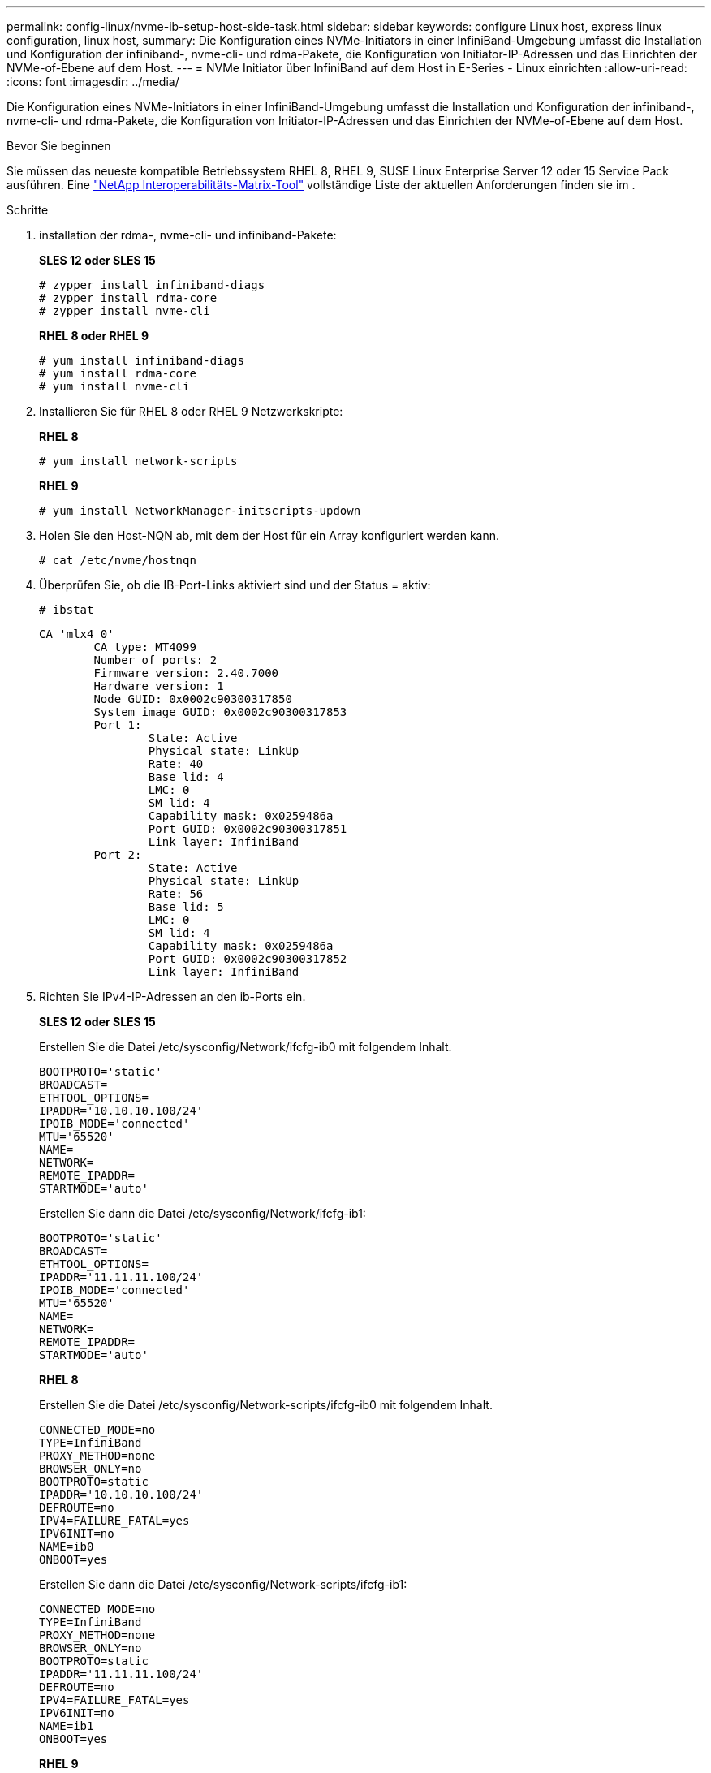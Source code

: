 ---
permalink: config-linux/nvme-ib-setup-host-side-task.html 
sidebar: sidebar 
keywords: configure Linux host, express linux configuration, linux host, 
summary: Die Konfiguration eines NVMe-Initiators in einer InfiniBand-Umgebung umfasst die Installation und Konfiguration der infiniband-, nvme-cli- und rdma-Pakete, die Konfiguration von Initiator-IP-Adressen und das Einrichten der NVMe-of-Ebene auf dem Host. 
---
= NVMe Initiator über InfiniBand auf dem Host in E-Series - Linux einrichten
:allow-uri-read: 
:icons: font
:imagesdir: ../media/


[role="lead"]
Die Konfiguration eines NVMe-Initiators in einer InfiniBand-Umgebung umfasst die Installation und Konfiguration der infiniband-, nvme-cli- und rdma-Pakete, die Konfiguration von Initiator-IP-Adressen und das Einrichten der NVMe-of-Ebene auf dem Host.

.Bevor Sie beginnen
Sie müssen das neueste kompatible Betriebssystem RHEL 8, RHEL 9, SUSE Linux Enterprise Server 12 oder 15 Service Pack ausführen. Eine https://mysupport.netapp.com/matrix["NetApp Interoperabilitäts-Matrix-Tool"^] vollständige Liste der aktuellen Anforderungen finden sie im .

.Schritte
. installation der rdma-, nvme-cli- und infiniband-Pakete:
+
*SLES 12 oder SLES 15*

+
[listing]
----

# zypper install infiniband-diags
# zypper install rdma-core
# zypper install nvme-cli
----
+
*RHEL 8 oder RHEL 9*

+
[listing]
----

# yum install infiniband-diags
# yum install rdma-core
# yum install nvme-cli
----
. Installieren Sie für RHEL 8 oder RHEL 9 Netzwerkskripte:
+
*RHEL 8*

+
[listing]
----
# yum install network-scripts
----
+
*RHEL 9*

+
[listing]
----
# yum install NetworkManager-initscripts-updown
----
. Holen Sie den Host-NQN ab, mit dem der Host für ein Array konfiguriert werden kann.
+
[listing]
----
# cat /etc/nvme/hostnqn
----
. Überprüfen Sie, ob die IB-Port-Links aktiviert sind und der Status = aktiv:
+
[listing]
----
# ibstat
----
+
[listing]
----
CA 'mlx4_0'
        CA type: MT4099
        Number of ports: 2
        Firmware version: 2.40.7000
        Hardware version: 1
        Node GUID: 0x0002c90300317850
        System image GUID: 0x0002c90300317853
        Port 1:
                State: Active
                Physical state: LinkUp
                Rate: 40
                Base lid: 4
                LMC: 0
                SM lid: 4
                Capability mask: 0x0259486a
                Port GUID: 0x0002c90300317851
                Link layer: InfiniBand
        Port 2:
                State: Active
                Physical state: LinkUp
                Rate: 56
                Base lid: 5
                LMC: 0
                SM lid: 4
                Capability mask: 0x0259486a
                Port GUID: 0x0002c90300317852
                Link layer: InfiniBand
----
. Richten Sie IPv4-IP-Adressen an den ib-Ports ein.
+
*SLES 12 oder SLES 15*

+
Erstellen Sie die Datei /etc/sysconfig/Network/ifcfg-ib0 mit folgendem Inhalt.

+
[listing]
----

BOOTPROTO='static'
BROADCAST=
ETHTOOL_OPTIONS=
IPADDR='10.10.10.100/24'
IPOIB_MODE='connected'
MTU='65520'
NAME=
NETWORK=
REMOTE_IPADDR=
STARTMODE='auto'
----
+
Erstellen Sie dann die Datei /etc/sysconfig/Network/ifcfg-ib1:

+
[listing]
----

BOOTPROTO='static'
BROADCAST=
ETHTOOL_OPTIONS=
IPADDR='11.11.11.100/24'
IPOIB_MODE='connected'
MTU='65520'
NAME=
NETWORK=
REMOTE_IPADDR=
STARTMODE='auto'
----
+
*RHEL 8*

+
Erstellen Sie die Datei /etc/sysconfig/Network-scripts/ifcfg-ib0 mit folgendem Inhalt.

+
[listing]
----

CONNECTED_MODE=no
TYPE=InfiniBand
PROXY_METHOD=none
BROWSER_ONLY=no
BOOTPROTO=static
IPADDR='10.10.10.100/24'
DEFROUTE=no
IPV4=FAILURE_FATAL=yes
IPV6INIT=no
NAME=ib0
ONBOOT=yes
----
+
Erstellen Sie dann die Datei /etc/sysconfig/Network-scripts/ifcfg-ib1:

+
[listing]
----

CONNECTED_MODE=no
TYPE=InfiniBand
PROXY_METHOD=none
BROWSER_ONLY=no
BOOTPROTO=static
IPADDR='11.11.11.100/24'
DEFROUTE=no
IPV4=FAILURE_FATAL=yes
IPV6INIT=no
NAME=ib1
ONBOOT=yes
----
+
*RHEL 9*

+
Verwenden Sie die `nmtui` Werkzeug zum Aktivieren und Bearbeiten einer Verbindung. Unten sehen Sie eine Beispieldatei `/etc/NetworkManager/system-connections/ib0.nmconnection` Das Tool generiert Folgendes:

+
[listing]
----
[connection]
id=ib0
uuid=<unique uuid>
type=infiniband
interface-name=ib0

[infiniband]
mtu=4200

[ipv4]
address1=10.10.10.100/24
method=manual

[ipv6]
addr-gen-mode=default
method=auto

[proxy]
----
+
Unten sehen Sie eine Beispieldatei `/etc/NetworkManager/system-connections/ib1.nmconnection` Das Tool generiert Folgendes:

+
[listing]
----
[connection]
id=ib1
uuid=<unique uuid>
type=infiniband
interface-name=ib1

[infiniband]
mtu=4200

[ipv4]
address1=11.11.11.100/24'
method=manual

[ipv6]
addr-gen-mode=default
method=auto

[proxy]
----
. Aktivieren Sie die `ib` Schnittstelle:
+
[listing]
----

# ifup ib0
# ifup ib1
----
. Überprüfen Sie die IP-Adressen, die Sie für die Verbindung mit dem Array verwenden werden. Führen Sie diesen Befehl für beide aus `ib0` Und `ib1`:
+
[listing]
----

# ip addr show ib0
# ip addr show ib1
----
+
Wie im Beispiel unten gezeigt, die IP-Adresse für `ib0` Ist `10.10.10.255`.

+
[listing]
----
10: ib0: <BROADCAST,MULTICAST,UP,LOWER_UP> mtu 65520 qdisc pfifo_fast state UP group default qlen 256
    link/infiniband 80:00:02:08:fe:80:00:00:00:00:00:00:00:02:c9:03:00:31:78:51 brd 00:ff:ff:ff:ff:12:40:1b:ff:ff:00:00:00:00:00:00:ff:ff:ff:ff
    inet 10.10.10.255 brd 10.10.10.255 scope global ib0
       valid_lft forever preferred_lft forever
    inet6 fe80::202:c903:31:7851/64 scope link
       valid_lft forever preferred_lft forever
----
+
Wie im Beispiel unten gezeigt, die IP-Adresse für `ib1` Ist `11.11.11.255`.

+
[listing]
----
10: ib1: <BROADCAST,MULTICAST,UP,LOWER_UP> mtu 65520 qdisc pfifo_fast state UP group default qlen 256
    link/infiniband 80:00:02:08:fe:80:00:00:00:00:00:00:00:02:c9:03:00:31:78:51 brd 00:ff:ff:ff:ff:12:40:1b:ff:ff:00:00:00:00:00:00:ff:ff:ff:ff
    inet 11.11.11.255 brd 11.11.11.255 scope global ib0
       valid_lft forever preferred_lft forever
    inet6 fe80::202:c903:31:7851/64 scope link
       valid_lft forever preferred_lft forever
----
. Legen Sie auf dem Host den NVMe-of-Layer fest. Erstellen Sie die folgenden Dateien unter /etc/modules-load.d/, um die zu laden `nvme_rdma` Kernel-Modul und stellen Sie sicher, dass das Kernel-Modul immer eingeschaltet ist, auch nach einem Neustart:
+
[listing]
----

# cat /etc/modules-load.d/nvme_rdma.conf
  nvme_rdma
----
. Starten Sie den Host neu.
+
Um die zu überprüfen `nvme_rdma` Kernel-Modul ist geladen, führen Sie diesen Befehl aus:

+
[listing]
----

# lsmod | grep nvme
nvme_rdma              36864  0
nvme_fabrics           24576  1 nvme_rdma
nvme_core             114688  5 nvme_rdma,nvme_fabrics
rdma_cm               114688  7 rpcrdma,ib_srpt,ib_srp,nvme_rdma,ib_iser,ib_isert,rdma_ucm
ib_core               393216  15 rdma_cm,ib_ipoib,rpcrdma,ib_srpt,ib_srp,nvme_rdma,iw_cm,ib_iser,ib_umad,ib_isert,rdma_ucm,ib_uverbs,mlx5_ib,qedr,ib_cm
t10_pi                 16384  2 sd_mod,nvme_core
----

